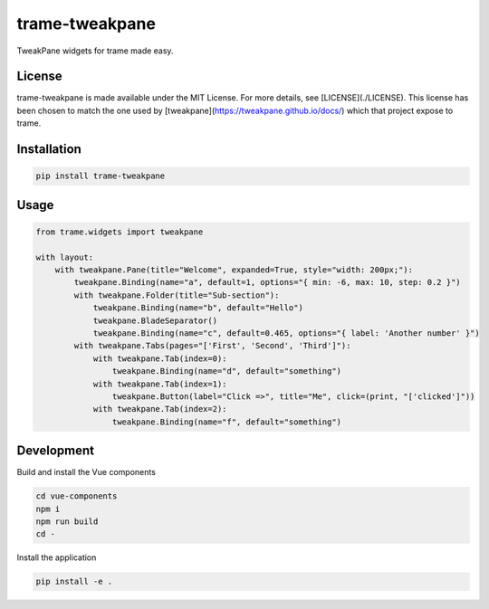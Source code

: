 ===============
trame-tweakpane
===============

TweakPane widgets for trame made easy.

License
------------------------

trame-tweakpane is made available under the MIT License. For more details, see [LICENSE](./LICENSE). This license has been chosen to match the one used by [tweakpane](https://tweakpane.github.io/docs/) which that project expose to trame.


Installation
------------------------

.. code-block:: console

    pip install trame-tweakpane


Usage
------------------------

.. code-block:: python

    from trame.widgets import tweakpane

    with layout:
        with tweakpane.Pane(title="Welcome", expanded=True, style="width: 200px;"):
            tweakpane.Binding(name="a", default=1, options="{ min: -6, max: 10, step: 0.2 }")
            with tweakpane.Folder(title="Sub-section"):
                tweakpane.Binding(name="b", default="Hello")
                tweakpane.BladeSeparator()
                tweakpane.Binding(name="c", default=0.465, options="{ label: 'Another number' }")
            with tweakpane.Tabs(pages="['First', 'Second', 'Third']"):
                with tweakpane.Tab(index=0):
                    tweakpane.Binding(name="d", default="something")
                with tweakpane.Tab(index=1):
                    tweakpane.Button(label="Click =>", title="Me", click=(print, "['clicked']"))
                with tweakpane.Tab(index=2):
                    tweakpane.Binding(name="f", default="something")

.. image:: https://raw.githubusercontent.com/Kitware/trame-tweakpane/master/examples/readme_example.png
  :width: 400
  :alt: Visual output of the code above

Development
------------------------

Build and install the Vue components

.. code-block:: console

    cd vue-components
    npm i
    npm run build
    cd -

Install the application

.. code-block:: console

    pip install -e .


